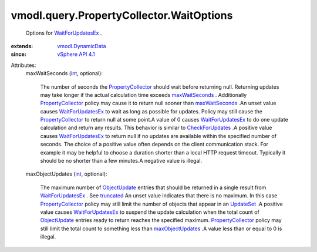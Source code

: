 .. _int: https://docs.python.org/2/library/stdtypes.html

.. _UpdateSet: ../../../vmodl/query/PropertyCollector/UpdateSet.rst

.. _truncated: ../../../vmodl/query/PropertyCollector/UpdateSet.rst#truncated

.. _ObjectUpdate: ../../../vmodl/query/PropertyCollector/ObjectUpdate.rst

.. _maxWaitSeconds: ../../../vmodl/query/PropertyCollector/WaitOptions.rst#maxWaitSeconds

.. _vSphere API 4.1: ../../../vim/version.rst#vmodlqueryversionversion3

.. _CheckForUpdates: ../../../vmodl/query/PropertyCollector.rst#checkForUpdates

.. _WaitForUpdatesEx: ../../../vmodl/query/PropertyCollector.rst#waitForUpdatesEx

.. _maxObjectUpdates: ../../../vmodl/query/PropertyCollector/WaitOptions.rst#maxObjectUpdates

.. _vmodl.DynamicData: ../../../vmodl/DynamicData.rst

.. _PropertyCollector: ../../../vmodl/query/PropertyCollector.rst


vmodl.query.PropertyCollector.WaitOptions
=========================================
  Options for `WaitForUpdatesEx`_ .
:extends: vmodl.DynamicData_
:since: `vSphere API 4.1`_

Attributes:
    maxWaitSeconds (`int`_, optional):

       The number of seconds the `PropertyCollector`_ should wait before returning null. Returning updates may take longer if the actual calculation time exceeds `maxWaitSeconds`_ . Additionally `PropertyCollector`_ policy may cause it to return null sooner than `maxWaitSeconds`_ .An unset value causes `WaitForUpdatesEx`_ to wait as long as possible for updates. Policy may still cause the `PropertyCollector`_ to return null at some point.A value of 0 causes `WaitForUpdatesEx`_ to do one update calculation and return any results. This behavior is similar to `CheckForUpdates`_ .A positive value causes `WaitForUpdatesEx`_ to return null if no updates are available within the specified number of seconds. The choice of a positive value often depends on the client communication stack. For example it may be helpful to choose a duration shorter than a local HTTP request timeout. Typically it should be no shorter than a few minutes.A negative value is illegal.
    maxObjectUpdates (`int`_, optional):

       The maximum number of `ObjectUpdate`_ entries that should be returned in a single result from `WaitForUpdatesEx`_ . See `truncated`_ An unset value indicates that there is no maximum. In this case `PropertyCollector`_ policy may still limit the number of objects that appear in an `UpdateSet`_ .A positive value causes `WaitForUpdatesEx`_ to suspend the update calculation when the total count of `ObjectUpdate`_ entries ready to return reaches the specified maximum. `PropertyCollector`_ policy may still limit the total count to something less than `maxObjectUpdates`_ .A value less than or equal to 0 is illegal.
